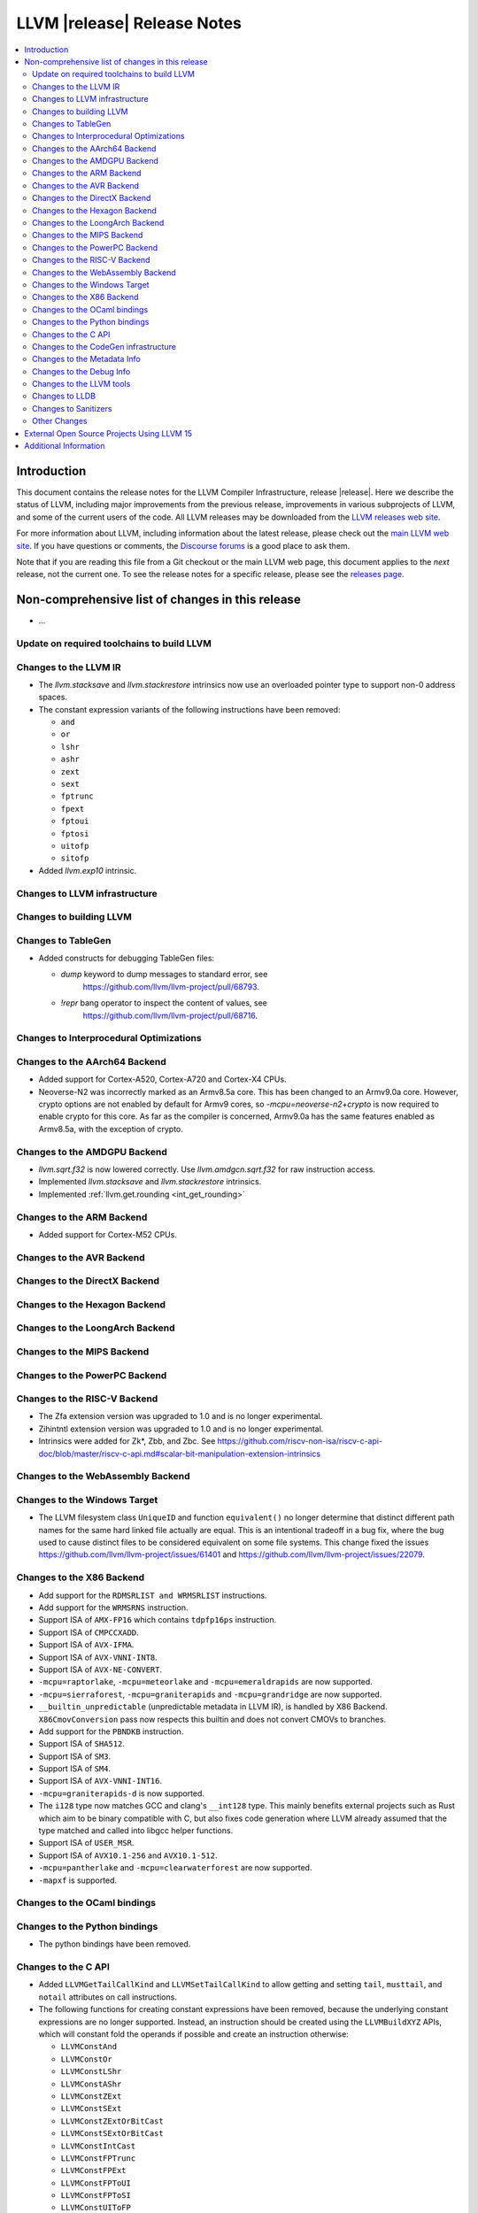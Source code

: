 ============================
LLVM |release| Release Notes
============================

.. contents::
    :local:

.. only:: PreRelease

  .. warning::
     These are in-progress notes for the upcoming LLVM |version| release.
     Release notes for previous releases can be found on
     `the Download Page <https://releases.llvm.org/download.html>`_.


Introduction
============

This document contains the release notes for the LLVM Compiler Infrastructure,
release |release|.  Here we describe the status of LLVM, including major improvements
from the previous release, improvements in various subprojects of LLVM, and
some of the current users of the code.  All LLVM releases may be downloaded
from the `LLVM releases web site <https://llvm.org/releases/>`_.

For more information about LLVM, including information about the latest
release, please check out the `main LLVM web site <https://llvm.org/>`_.  If you
have questions or comments, the `Discourse forums
<https://discourse.llvm.org>`_ is a good place to ask
them.

Note that if you are reading this file from a Git checkout or the main
LLVM web page, this document applies to the *next* release, not the current
one.  To see the release notes for a specific release, please see the `releases
page <https://llvm.org/releases/>`_.

Non-comprehensive list of changes in this release
=================================================
.. NOTE
   For small 1-3 sentence descriptions, just add an entry at the end of
   this list. If your description won't fit comfortably in one bullet
   point (e.g. maybe you would like to give an example of the
   functionality, or simply have a lot to talk about), see the `NOTE` below
   for adding a new subsection.

* ...

Update on required toolchains to build LLVM
-------------------------------------------

Changes to the LLVM IR
----------------------

* The `llvm.stacksave` and `llvm.stackrestore` intrinsics now use
  an overloaded pointer type to support non-0 address spaces.
* The constant expression variants of the following instructions have been
  removed:

  * ``and``
  * ``or``
  * ``lshr``
  * ``ashr``
  * ``zext``
  * ``sext``
  * ``fptrunc``
  * ``fpext``
  * ``fptoui``
  * ``fptosi``
  * ``uitofp``
  * ``sitofp``

* Added `llvm.exp10` intrinsic.

Changes to LLVM infrastructure
------------------------------

Changes to building LLVM
------------------------

Changes to TableGen
-------------------

* Added constructs for debugging TableGen files:

  * `dump` keyword to dump messages to standard error, see
     https://github.com/llvm/llvm-project/pull/68793.
  * `!repr` bang operator to inspect the content of values, see
     https://github.com/llvm/llvm-project/pull/68716.

Changes to Interprocedural Optimizations
----------------------------------------

Changes to the AArch64 Backend
------------------------------

* Added support for Cortex-A520, Cortex-A720 and Cortex-X4 CPUs.

* Neoverse-N2 was incorrectly marked as an Armv8.5a core. This has been
  changed to an Armv9.0a core. However, crypto options are not enabled
  by default for Armv9 cores, so `-mcpu=neoverse-n2+crypto` is now required
  to enable crypto for this core. As far as the compiler is concerned,
  Armv9.0a has the same features enabled as Armv8.5a, with the exception
  of crypto.

Changes to the AMDGPU Backend
-----------------------------

* `llvm.sqrt.f32` is now lowered correctly. Use `llvm.amdgcn.sqrt.f32`
  for raw instruction access.

* Implemented `llvm.stacksave` and `llvm.stackrestore` intrinsics.

* Implemented :ref:`llvm.get.rounding <int_get_rounding>`

Changes to the ARM Backend
--------------------------

* Added support for Cortex-M52 CPUs.

Changes to the AVR Backend
--------------------------

Changes to the DirectX Backend
------------------------------

Changes to the Hexagon Backend
------------------------------

Changes to the LoongArch Backend
--------------------------------

Changes to the MIPS Backend
---------------------------

Changes to the PowerPC Backend
------------------------------

Changes to the RISC-V Backend
-----------------------------

* The Zfa extension version was upgraded to 1.0 and is no longer experimental.
* Zihintntl extension version was upgraded to 1.0 and is no longer experimental.
* Intrinsics were added for Zk*, Zbb, and Zbc. See https://github.com/riscv-non-isa/riscv-c-api-doc/blob/master/riscv-c-api.md#scalar-bit-manipulation-extension-intrinsics

Changes to the WebAssembly Backend
----------------------------------

Changes to the Windows Target
-----------------------------

* The LLVM filesystem class ``UniqueID`` and function ``equivalent()``
  no longer determine that distinct different path names for the same
  hard linked file actually are equal. This is an intentional tradeoff in a
  bug fix, where the bug used to cause distinct files to be considered
  equivalent on some file systems. This change fixed the issues
  https://github.com/llvm/llvm-project/issues/61401 and
  https://github.com/llvm/llvm-project/issues/22079.

Changes to the X86 Backend
--------------------------

* Add support for the ``RDMSRLIST and WRMSRLIST`` instructions.
* Add support for the ``WRMSRNS`` instruction.
* Support ISA of ``AMX-FP16`` which contains ``tdpfp16ps`` instruction.
* Support ISA of ``CMPCCXADD``.
* Support ISA of ``AVX-IFMA``.
* Support ISA of ``AVX-VNNI-INT8``.
* Support ISA of ``AVX-NE-CONVERT``.
* ``-mcpu=raptorlake``, ``-mcpu=meteorlake`` and ``-mcpu=emeraldrapids`` are now supported.
* ``-mcpu=sierraforest``, ``-mcpu=graniterapids`` and ``-mcpu=grandridge`` are now supported.

* ``__builtin_unpredictable`` (unpredictable metadata in LLVM IR), is handled by X86 Backend.
  ``X86CmovConversion`` pass now respects this builtin and does not convert CMOVs to branches.
* Add support for the ``PBNDKB`` instruction.

* Support ISA of ``SHA512``.
* Support ISA of ``SM3``.
* Support ISA of ``SM4``.
* Support ISA of ``AVX-VNNI-INT16``.
* ``-mcpu=graniterapids-d`` is now supported.

* The ``i128`` type now matches GCC and clang's ``__int128`` type. This mainly
  benefits external projects such as Rust which aim to be binary compatible
  with C, but also fixes code generation where LLVM already assumed that the
  type matched and called into libgcc helper functions.
* Support ISA of ``USER_MSR``.
* Support ISA of ``AVX10.1-256`` and ``AVX10.1-512``.
* ``-mcpu=pantherlake`` and ``-mcpu=clearwaterforest`` are now supported.
* ``-mapxf`` is supported.

Changes to the OCaml bindings
-----------------------------

Changes to the Python bindings
------------------------------

* The python bindings have been removed.


Changes to the C API
--------------------

* Added ``LLVMGetTailCallKind`` and ``LLVMSetTailCallKind`` to
  allow getting and setting ``tail``, ``musttail``, and ``notail``
  attributes on call instructions.
* The following functions for creating constant expressions have been removed,
  because the underlying constant expressions are no longer supported. Instead,
  an instruction should be created using the ``LLVMBuildXYZ`` APIs, which will
  constant fold the operands if possible and create an instruction otherwise:

  * ``LLVMConstAnd``
  * ``LLVMConstOr``
  * ``LLVMConstLShr``
  * ``LLVMConstAShr``
  * ``LLVMConstZExt``
  * ``LLVMConstSExt``
  * ``LLVMConstZExtOrBitCast``
  * ``LLVMConstSExtOrBitCast``
  * ``LLVMConstIntCast``
  * ``LLVMConstFPTrunc``
  * ``LLVMConstFPExt``
  * ``LLVMConstFPToUI``
  * ``LLVMConstFPToSI``
  * ``LLVMConstUIToFP``
  * ``LLVMConstSIToFP``
  * ``LLVMConstFPCast``

* Added ``LLVMCreateTargetMachineWithOptions``, along with helper functions for
  an opaque option structure, as an alternative to ``LLVMCreateTargetMachine``.
  The option structure exposes an additional setting (i.e., the target ABI) and
  provides default values for unspecified settings.

* Added ``LLVMGetNNeg`` and ``LLVMSetNNeg`` for getting/setting the new nneg flag
  on zext instructions, and ``LLVMGetIsDisjoint`` and ``LLVMSetIsDisjoint``
  for getting/setting the new disjoint flag on or instructions.

* Added the following functions for manipulating operand bundles, as well as
  building ``call`` and ``invoke`` instructions that use operand bundles:

  * ``LLVMBuildCallWithOperandBundles``
  * ``LLVMBuildInvokeWithOperandBundles``
  * ``LLVMCreateOperandBundle``
  * ``LLVMDisposeOperandBundle``
  * ``LLVMGetNumOperandBundles``
  * ``LLVMGetOperandBundleAtIndex``
  * ``LLVMGetNumOperandBundleArgs``
  * ``LLVMGetOperandBundleArgAtIndex``
  * ``LLVMGetOperandBundleTag``

Changes to the CodeGen infrastructure
-------------------------------------

* A new debug type ``isel-dump`` is added to show only the SelectionDAG dumps
  after each ISel phase (i.e. ``-debug-only=isel-dump``). This new debug type
  can be filtered by function names using ``-filter-print-funcs=<function names>``,
  the same flag used to filter IR dumps after each Pass. Note that the existing
  ``-debug-only=isel`` will take precedence over the new behavior and
  print SelectionDAG dumps of every single function regardless of
  ``-filter-print-funcs``'s values.

* ``PrologEpilogInserter`` no longer supports register scavenging
  during forwards frame index elimination. Targets should use
  backwards frame index elimination instead.

* ``RegScavenger`` no longer supports forwards register
  scavenging. Clients should use backwards register scavenging
  instead, which is preferred because it does not depend on accurate
  kill flags.

Changes to the Metadata Info
---------------------------------
* Added a new loop metadata `!{!"llvm.loop.align", i32 64}`

Changes to the Debug Info
---------------------------------

Changes to the LLVM tools
---------------------------------

* llvm-symbolizer now treats invalid input as an address for which source
  information is not found.
* llvm-readelf now supports ``--extra-sym-info`` (``-X``) to display extra
  information (section name) when showing symbols.

* ``llvm-readobj --elf-output-style=JSON`` no longer prefixes each JSON object
  with the file name. Previously, each object file's output looked like
  ``"main.o":{"FileSummary":{"File":"main.o"},...}`` but is now
  ``{"FileSummary":{"File":"main.o"},...}``. This allows each JSON object to be
  parsed in the same way, since each object no longer has a unique key. Tools
  that consume ``llvm-readobj``'s JSON output should update their parsers
  accordingly.

* ``llvm-objdump`` now uses ``--print-imm-hex`` by default, which brings its
  default behavior closer in line with ``objdump``.
* ``llvm-nm`` now supports the ``--line-numbers`` (``-l``) option to use
  debugging information to print symbols' filenames and line numbers.

* llvm-symbolizer and llvm-addr2line now support addresses specified as symbol names.

Changes to LLDB
---------------------------------

* ``SBWatchpoint::GetHardwareIndex`` is deprecated and now returns -1
  to indicate the index is unavailable.
* Methods in SBHostOS related to threads have had their implementations
  removed. These methods will return a value indicating failure.
* ``SBType::FindDirectNestedType`` function is added. It's useful
  for formatters to quickly find directly nested type when it's known
  where to search for it, avoiding more expensive global search via
  ``SBTarget::FindFirstType``.
* ``lldb-vscode`` was renamed to ``lldb-dap`` and and its installation
  instructions have been updated to reflect this. The underlying functionality
  remains unchanged.
* The ``mte_ctrl`` register can now be read from AArch64 Linux core files.
* LLDB on AArch64 Linux now supports debugging the Scalable Matrix Extension
  (SME) and Scalable Matrix Extension 2 (SME2) for both live processes and core
  files. For details refer to the
  `AArch64 Linux documentation <https://lldb.llvm.org/use/aarch64-linux.html>`_.
* LLDB now supports symbol and binary acquisition automatically using the
  DEBUFINFOD protocol. The standard mechanism of specifying DEBUFINOD servers in
  the ``DEBUGINFOD_URLS`` environment variable is used by default. In addition,
  users can specify servers to request symbols from using the LLDB setting
  ``plugin.symbol-locator.debuginfod.server_urls``, override or adding to the
  environment variable.


* When running on AArch64 Linux, ``lldb-server`` now provides register
  field information for the following registers: ``cpsr``, ``fpcr``,
  ``fpsr``, ``svcr`` and ``mte_ctrl``. ::

    (lldb) register read cpsr
          cpsr = 0x80001000
               = (N = 1, Z = 0, C = 0, V = 0, SS = 0, IL = 0, <...>

  This is only available when ``lldb`` is built with XML support.
  Where possible the CPU's capabilities are used to decide which
  fields are present, however this is not always possible or entirely
  accurate. If in doubt, refer to the numerical value.

Changes to Sanitizers
---------------------
* HWASan now defaults to detecting use-after-scope bugs.

Other Changes
-------------

* The ``Flags`` field of ``llvm::opt::Option`` has been split into ``Flags``
  and ``Visibility`` to simplify option sharing between various drivers (such
  as ``clang``, ``clang-cl``, or ``flang``) that rely on Clang's Options.td.
  Overloads of ``llvm::opt::OptTable`` that use ``FlagsToInclude`` have been
  deprecated. There is a script and instructions on how to resolve conflicts -
  see https://reviews.llvm.org/D157150 and https://reviews.llvm.org/D157151 for
  details.

* On Linux, FreeBSD, and NetBSD, setting the environment variable
  ``LLVM_ENABLE_SYMBOLIZER_MARKUP`` causes tools to print stacktraces using
  :doc:`Symbolizer Markup <SymbolizerMarkupFormat>`.
  This works even if the tools have no embedded symbol information (i.e. are
  fully stripped); :doc:`llvm-symbolizer <CommandGuide/llvm-symbolizer>` can
  symbolize the markup afterwards using ``debuginfod``.

External Open Source Projects Using LLVM 15
===========================================

* A project...

Additional Information
======================

A wide variety of additional information is available on the `LLVM web page
<https://llvm.org/>`_, in particular in the `documentation
<https://llvm.org/docs/>`_ section.  The web page also contains versions of the
API documentation which is up-to-date with the Git version of the source
code.  You can access versions of these documents specific to this release by
going into the ``llvm/docs/`` directory in the LLVM tree.

If you have any questions or comments about LLVM, please feel free to contact
us via the `Discourse forums <https://discourse.llvm.org>`_.
